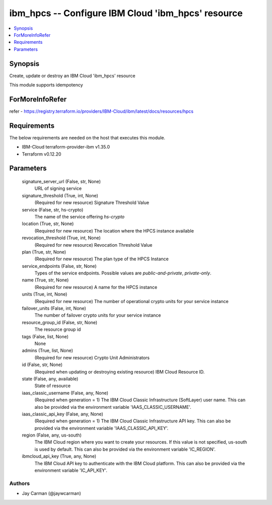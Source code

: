 
ibm_hpcs -- Configure IBM Cloud 'ibm_hpcs' resource
===================================================

.. contents::
   :local:
   :depth: 1


Synopsis
--------

Create, update or destroy an IBM Cloud 'ibm_hpcs' resource

This module supports idempotency


ForMoreInfoRefer
----------------
refer - https://registry.terraform.io/providers/IBM-Cloud/ibm/latest/docs/resources/hpcs

Requirements
------------
The below requirements are needed on the host that executes this module.

- IBM-Cloud terraform-provider-ibm v1.35.0
- Terraform v0.12.20



Parameters
----------

  signature_server_url (False, str, None)
    URL of signing service


  signature_threshold (True, int, None)
    (Required for new resource) Signature Threshold Value


  service (False, str, hs-crypto)
    The name of the service offering `hs-crypto`


  location (True, str, None)
    (Required for new resource) The location where the HPCS instance available


  revocation_threshold (True, int, None)
    (Required for new resource) Revocation Threshold Value


  plan (True, str, None)
    (Required for new resource) The plan type of the HPCS Instance


  service_endpoints (False, str, None)
    Types of the service endpoints. Possible values are `public-and-private`, `private-only`.


  name (True, str, None)
    (Required for new resource) A name for the HPCS instance


  units (True, int, None)
    (Required for new resource) The number of operational crypto units for your service instance


  failover_units (False, int, None)
    The number of failover crypto units for your service instance


  resource_group_id (False, str, None)
    The resource group id


  tags (False, list, None)
    None


  admins (True, list, None)
    (Required for new resource) Crypto Unit Administrators


  id (False, str, None)
    (Required when updating or destroying existing resource) IBM Cloud Resource ID.


  state (False, any, available)
    State of resource


  iaas_classic_username (False, any, None)
    (Required when generation = 1) The IBM Cloud Classic Infrastructure (SoftLayer) user name. This can also be provided via the environment variable 'IAAS_CLASSIC_USERNAME'.


  iaas_classic_api_key (False, any, None)
    (Required when generation = 1) The IBM Cloud Classic Infrastructure API key. This can also be provided via the environment variable 'IAAS_CLASSIC_API_KEY'.


  region (False, any, us-south)
    The IBM Cloud region where you want to create your resources. If this value is not specified, us-south is used by default. This can also be provided via the environment variable 'IC_REGION'.


  ibmcloud_api_key (True, any, None)
    The IBM Cloud API key to authenticate with the IBM Cloud platform. This can also be provided via the environment variable 'IC_API_KEY'.













Authors
~~~~~~~

- Jay Carman (@jaywcarman)

